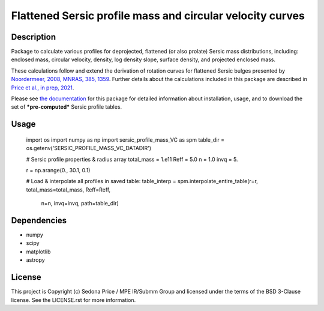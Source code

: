 **********************************************************
Flattened Sersic profile mass and circular velocity curves
**********************************************************

.. image:: http://img.shields.io/badge/powered%20by-AstroPy-orange.svg?style=flat
    :target: http://www.astropy.org
    :alt: Powered by Astropy Badge


Description
###########
Package to calculate various profiles for deprojected, flattened (or also prolate)
Sersic mass distributions, including:
enclosed mass, circular velocity, density, log density slope, surface density,
and projected enclosed mass.

These calculations follow and extend the derivation of rotation curves for flattened
Sersic bulges presented by `Noordermeer, 2008, MNRAS, 385, 1359`_.
Further details about the calculations included in this package
are described in `Price et al., in prep, 2021`_.

.. _Noordermeer, 2008, MNRAS, 385, 1359: https://ui.adsabs.harvard.edu/abs/2008MNRAS.385.1359N/abstract
.. _Price et al., in prep, 2021: tofix

Please see `the documentation`_ for this package for detailed information about installation,
usage, and to download the set of ***pre-computed*** Sersic profile tables.

.. _the documentation: https://sersic_profile_mass_VC.github.io/


Usage
#####

    import os
    import numpy as np
    import sersic_profile_mass_VC as spm
    table_dir = os.getenv('SERSIC_PROFILE_MASS_VC_DATADIR')

    # Sersic profile properties & radius array
    total_mass = 1.e11
    Reff = 5.0
    n = 1.0
    invq = 5.

    r = np.arange(0., 30.1, 0.1)

    # Load & interpolate all profiles in saved table:
    table_interp = spm.interpolate_entire_table(r=r, total_mass=total_mass, Reff=Reff,
                                                n=n, invq=invq, path=table_dir)


Dependencies
###########
* numpy
* scipy
* matplotlib
* astropy


License
###########
This project is Copyright (c) Sedona Price / MPE IR/Submm Group and licensed
under the terms of the BSD 3-Clause license. See the LICENSE.rst for more information.
